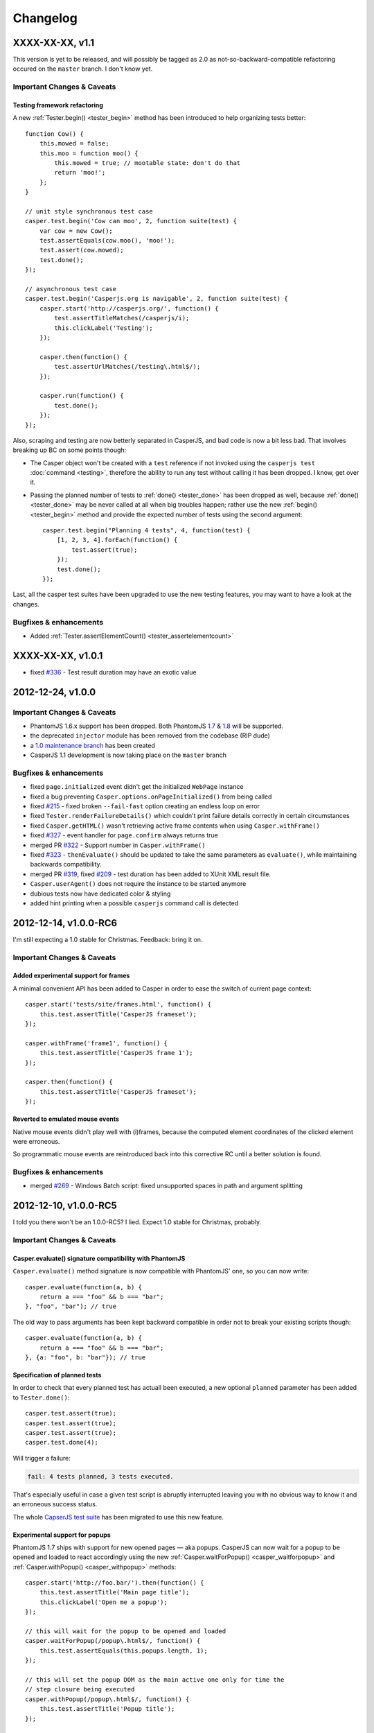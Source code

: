Changelog
=========

XXXX-XX-XX, v1.1
----------------

This version is yet to be released, and will possibly be tagged as 2.0 as not-so-backward-compatible refactoring occured on the ``master`` branch. I don't know yet.

Important Changes & Caveats
~~~~~~~~~~~~~~~~~~~~~~~~~~~

Testing framework refactoring
+++++++++++++++++++++++++++++

A new :ref:`Tester.begin() <tester_begin>` method has been introduced to help organizing tests better::

    function Cow() {
        this.mowed = false;
        this.moo = function moo() {
            this.mowed = true; // mootable state: don't do that
            return 'moo!';
        };
    }

    // unit style synchronous test case
    casper.test.begin('Cow can moo', 2, function suite(test) {
        var cow = new Cow();
        test.assertEquals(cow.moo(), 'moo!');
        test.assert(cow.mowed);
        test.done();
    });

    // asynchronous test case
    casper.test.begin('Casperjs.org is navigable', 2, function suite(test) {
        casper.start('http://casperjs.org/', function() {
            test.assertTitleMatches(/casperjs/i);
            this.clickLabel('Testing');
        });

        casper.then(function() {
            test.assertUrlMatches(/testing\.html$/);
        });

        casper.run(function() {
            test.done();
        });
    });

Also, scraping and testing are now betterly separated in CasperJS, and bad code is now a bit less bad. That involves breaking up BC on some points though:

-  The Casper object won't be created with a ``test`` reference if not invoked using the ``casperjs test`` :doc:`command <testing>`, therefore the ability to run any test without calling it has been dropped. I know, get over it.
-  Passing the planned number of tests to :ref:`done() <tester_done>` has been dropped as well, because :ref:`done() <tester_done>` may be never called at all when big troubles happen; rather use the new :ref:`begin() <tester_begin>` method and provide the expected number of tests using the second argument::

    casper.test.begin("Planning 4 tests", 4, function(test) {
        [1, 2, 3, 4].forEach(function() {
            test.assert(true);
        });
        test.done();
    });

Last, all the casper test suites have been upgraded to use the new testing features, you may want to have a look at the changes.

Bugfixes & enhancements
~~~~~~~~~~~~~~~~~~~~~~~

-  Added :ref:`Tester.assertElementCount() <tester_assertelementcount>`

XXXX-XX-XX, v1.0.1
------------------

-  fixed `#336 <https://github.com/n1k0/casperjs/issues/336>`_ - Test result duration may have an exotic value

2012-12-24, v1.0.0
------------------

Important Changes & Caveats
~~~~~~~~~~~~~~~~~~~~~~~~~~~

-  PhantomJS 1.6.x support has been dropped. Both PhantomJS `1.7 <http://phantomjs.org/release-1.7.html>`_ & `1.8 <http://phantomjs.org/release-1.8.html>`_ will be supported.
-  the deprecated ``injector`` module has been removed from the codebase (RIP dude)
-  a `1.0 maintenance branch <https://github.com/n1k0/casperjs/tree/1.0>`_ has been created
-  CasperJS 1.1 development is now taking place on the ``master`` branch

Bugfixes & enhancements
~~~~~~~~~~~~~~~~~~~~~~~

-  fixed ``page.initialized`` event didn't get the initialized ``WebPage`` instance
-  fixed a bug preventing ``Casper.options.onPageInitialized()`` from being called
-  fixed `#215 <https://github.com/n1k0/casperjs/issues/215>`_ - fixed broken ``--fail-fast`` option creating an endless loop on error
-  fixed ``Tester.renderFailureDetails()`` which couldn't print failure details correctly in certain circumstances
-  fixed ``Casper.getHTML()`` wasn't retrieving active frame contents when using ``Casper.withFrame()``
-  fixed `#327 <https://github.com/n1k0/casperjs/issues/327>`_ - event handler for ``page.confirm`` always returns true
-  merged PR `#322 <https://github.com/n1k0/casperjs/pull/322>`_ - Support number in ``Casper.withFrame()``
-  fixed `#323 <https://github.com/n1k0/casperjs/issues/323>`_ - ``thenEvaluate()`` should be updated to take the same parameters as ``evaluate()``, while maintaining backwards compatibility.
-  merged PR `#319 <https://github.com/n1k0/casperjs/pull/319>`_, fixed `#209 <https://github.com/n1k0/casperjs/issues/209>`_ - test duration has been added to XUnit XML result file.
-  ``Casper.userAgent()`` does not require the instance to be started anymore
-  dubious tests now have dedicated color & styling
-  added hint printing when a possible ``casperjs`` command call is detected

2012-12-14, v1.0.0-RC6
----------------------

I'm still expecting a 1.0 stable for Christmas. Feedback: bring it on.

Important Changes & Caveats
~~~~~~~~~~~~~~~~~~~~~~~~~~~

Added experimental support for frames
+++++++++++++++++++++++++++++++++++++

A minimal convenient API has been added to Casper in order to ease the switch of current page context::

    casper.start('tests/site/frames.html', function() {
        this.test.assertTitle('CasperJS frameset');
    });

    casper.withFrame('frame1', function() {
        this.test.assertTitle('CasperJS frame 1');
    });

    casper.then(function() {
        this.test.assertTitle('CasperJS frameset');
    });

Reverted to emulated mouse events
+++++++++++++++++++++++++++++++++

Native mouse events didn't play well with (i)frames, because the computed element coordinates of the clicked element were erroneous.

So programmatic mouse events are reintroduced back into this corrective RC until a better solution is found.

Bugfixes & enhancements
~~~~~~~~~~~~~~~~~~~~~~~

-  merged `#269 <https://github.com/n1k0/casperjs/issues/269>`_ - Windows Batch script: fixed unsupported spaces in path and argument splitting

2012-12-10, v1.0.0-RC5
----------------------

I told you there won't be an 1.0.0-RC5? I lied. Expect 1.0 stable for Christmas, probably.

Important Changes & Caveats
~~~~~~~~~~~~~~~~~~~~~~~~~~~

Casper.evaluate() signature compatibility with PhantomJS
++++++++++++++++++++++++++++++++++++++++++++++++++++++++

``Casper.evaluate()`` method signature is now compatible with PhantomJS' one, so you can now write::

    casper.evaluate(function(a, b) {
        return a === "foo" && b === "bar";
    }, "foo", "bar"); // true

The old way to pass arguments has been kept backward compatible in order not to break your existing scripts though::

    casper.evaluate(function(a, b) {
        return a === "foo" && b === "bar";
    }, {a: "foo", b: "bar"}); // true

Specification of planned tests
++++++++++++++++++++++++++++++

In order to check that every planned test has actuall been executed, a new optional ``planned`` parameter has been added to ``Tester.done()``::

    casper.test.assert(true);
    casper.test.assert(true);
    casper.test.assert(true);
    casper.test.done(4);

Will trigger a failure:

.. code-block:: text

    fail: 4 tests planned, 3 tests executed.

That's especially useful in case a given test script is abruptly interrupted leaving you with no obvious way to know it and an erroneous success status.

The whole `CapserJS test suite <https://github.com/n1k0/casperjs/tree/master/tests/>`_ has been migrated to use this new feature.

Experimental support for popups
+++++++++++++++++++++++++++++++

PhantomJS 1.7 ships with support for new opened pages — aka popups. CasperJS can now wait for a popup to be opened and loaded to react accordingly using the new :ref:`Casper.waitForPopup() <casper_waitforpopup>` and :ref:`Casper.withPopup() <casper_withpopup>` methods::

    casper.start('http://foo.bar/').then(function() {
        this.test.assertTitle('Main page title');
        this.clickLabel('Open me a popup');
    });

    // this will wait for the popup to be opened and loaded
    casper.waitForPopup(/popup\.html$/, function() {
        this.test.assertEquals(this.popups.length, 1);
    });

    // this will set the popup DOM as the main active one only for time the
    // step closure being executed
    casper.withPopup(/popup\.html$/, function() {
        this.test.assertTitle('Popup title');
    });

    // next step will automatically revert the current page to the initial one
    casper.then(function() {
        this.test.assertTitle('Main page title');
    });

``Casper.mouseEvent()`` now uses native events for most operations
++++++++++++++++++++++++++++++++++++++++++++++++++++++++++++++++++

Native mouse events from PhantomJS bring a far more accurate behavior.

Also, :ref:`Casper.mouseEvent() <casper_mouseevent>` will now directly trigger an error on failure instead of just logging an ``error`` event.

Bugfixes & enhancements
~~~~~~~~~~~~~~~~~~~~~~~

-  fixed `#308 <https://github.com/n1k0/casperjs/issues/308>`_ & `#309 <https://github.com/n1k0/casperjs/issues/309>`_ - proper module error backtraces
-  fixed `#306 <https://github.com/n1k0/casperjs/issues/306>`_ - Raise an explicit error on invalid test path
-  fixed `#300 <https://github.com/n1k0/casperjs/issues/300>`_ - Ensure that ``findOne()`` and ``findAll()`` observe the scope for XPath expressions, not just when passed CSS selectors
-  fixed `#294 <https://github.com/n1k0/casperjs/issues/294>`_ - Automatically fail test on any runtime error or timeout
-  fixed `#281 <https://github.com/n1k0/casperjs/issues/281>`_ - ``Casper.evaluate()`` should take an array as context not object
-  fixed `#266 <https://github.com/n1k0/casperjs/issues/266>`_ - Fix ``tester`` module and its self tests
-  fixed `#268 <https://github.com/n1k0/casperjs/issues/266>`_ - Wrong message on step timeout
-  fixed `#215 <https://github.com/n1k0/casperjs/issues/215>`_ - added a ``--fail-fast`` option to the ``casper test`` command, in order to terminate a test suite execution as soon as any failure is encountered
-  fixed `#274 <https://github.com/n1k0/casperjs/issues/274>`_ - some headers couldn't be set
-  fixed `#277 <https://github.com/n1k0/casperjs/issues/277>`_ - multiline support in ``ClientUtils.echo()``
-  fixed `#282 <https://github.com/n1k0/casperjs/issues/282>`_ - added support for remote client scripts loading with a new ``remoteScripts`` casper option
-  fixed `#290 <https://github.com/n1k0/casperjs/issues/#290>`_ - add a simplistic RPM spec file to make it easier to (un)install casperjs
-  fixed ``utils.betterTypeOf()`` to properly handle ``undefined`` and ``null`` values
-  fixed ``Casper.die()`` and ``Casper.evaluateOrDie()`` were not printing the error onto the console
-  added JSON support to ``require()``
-  added ``Tester.assertTruthy()`` and ``Tester.assertFalsy()``
-  added ``Casper.sendKeys()`` to send native keyboard events to the element matching a given selector
-  added ``Casper.getFormValues()`` to check for the field values of a given form
-  added ``Tester.assertTextDoesntExist()``
-  added ``Tester.assertFalse()`` as an alias of ``Tester.assertNot()``
-  added ``page.resource.requested`` and ``page.resource.received`` events
-  added `translate.js <https://github.com/n1k0/casperjs/tree/master/samples/translate.js>`_ and `translate.coffee <https://github.com/n1k0/casperjs/tree/master/samples/translate.coffee>`_ samples

2012-10-31, v1.0.0-RC4
----------------------

Next version should be 1.0.0 stable.

-  fixed `#261 <https://github.com/n1k0/casperjs/issues/261>`_ - Impossible to require CoffeeScript modules
-  fixed `#262 <https://github.com/n1k0/casperjs/issues/262>`_ - Injecting clientScripts is not working
-  fixed `#259 <https://github.com/n1k0/casperjs/issues/259>`_ - enhanced ``Tester.assertField()`` method, which can now tests for other field types than ``input``\ s.
-  fixed ``Casper.getCurrentUrl()`` could misbehave with encoded urls
-  added ``Casper.echo()`` to print a message to the casper console from the remote DOM environment
-  added ``Casper.waitForText()`` to wait for a given text to be present in page HTML contents
-  added ``ClientUtils.getFieldValue()``
-  Local CoffeeScript version has been upgraded to 1.4.0

2012-10-23, v1.0.0-RC3
----------------------

Important Changes & Caveats
~~~~~~~~~~~~~~~~~~~~~~~~~~~

-  the ``injector`` module is now deprecated, but kept for backward compatibility purpose.
-  **BC BREAK**: fixes `#220 <https://github.com/n1k0/casperjs/issues/220>`_, `#237 <https://github.com/n1k0/casperjs/issues/237>`_ - added a ``waitTimeout`` options, removed ``defaultWaitTimeout`` option.
-  **BC BREAK** (for the better): fixes `#249 <https://github.com/n1k0/casperjs/issues/249>`_ - default timeout functions don't ``die()`` anymore in tests
-  **BC BREAK** (for the better): merged `#188 <https://github.com/n1k0/casperjs/issues/188>`_ - Easy access to current response object; You can now access the current response object as the first parameter of step callbacks::

    require('casper').create().start('http://www.google.fr/', function(response) {
        require('utils').dump(response);
    }).run();

That gives:

.. code-block:: text

    $ casperjs dump-headers.js
    {
        "contentType": "text/html; charset=UTF-8",
        "headers": [
            {
                "name": "Date",
                "value": "Thu, 18 Oct 2012 08:17:29 GMT"
            },
            {
                "name": "Expires",
                "value": "-1"
            },
            // ... lots of other headers
        ],
        "id": 1,
        "redirectURL": null,
        "stage": "end",
        "status": 200,
        "statusText": "OK",
        "time": "2012-10-18T08:17:37.068Z",
        "url": "http://www.google.fr/"
    }

To fetch a particular header by its name::

    require('casper').create().start('http://www.google.fr/', function(response) {
        this.echo(response.headers.get('Date'));
    }).run();

Which gives:

.. code-block:: text

    $ casperjs dump-single-header.js
    Thu, 18 Oct 2012 08:26:34 GMT

The documentation has been `updated accordingly <http://casperjs.org/api.html#casper.then.callbacks>`_.

Bugfixes & enhancements
~~~~~~~~~~~~~~~~~~~~~~~

-  merged `#234 <https://github.com/n1k0/casperjs/issues/234>`_ - New Windows Loader written in Batch. Python is no more a requirement for using CasperJS on Windows. New installation instructions are `available <http://casperjs.org/installation.html#windows>`_.
-  a new ``onWaitTimeout`` option has been added, to allow defining a default behavior when a ``waitFor*`` function times out.
-  `Casper.resourceExists() <http://casperjs.org/api.html#casper.resourceExists>`_ and related functions now checks for non HTTP-404 received responses.
-  fixed `#167 <https://github.com/n1k0/casperjs/issues/167>`_ - fixed opening truncated/uncomplete root urls may give erroneous HTTP statuses
-  closes `#205 <https://github.com/n1k0/casperjs/issues/205>`_ - ``debugHTML()`` can have a selector passed; added ``getHTML()``
-  closes `#230 <https://github.com/n1k0/casperjs/issues/230>`_ - added ``ClientUtils.getElementsBound()`` and ``Casper.getElementsBound()``
-  fixed `#235 <https://github.com/n1k0/casperjs/issues/235>`_ - updated ``Casper.evaluate()`` to use phantomjs >= 1.6 native one. As a consequence, **the ``injector`` module is marked as deprecated**.
-  fixed `#250 <https://github.com/n1k0/casperjs/issues/250>`_ - prevent self tests to be run using the standard ``casper test`` command
-  fixed `#254 <https://github.com/n1k0/casperjs/issues/254>`_ - fix up one use of qsa, hit when filling forms with missing elements
-  `fixed <https://github.com/n1k0/casperjs/commit/ef6c1828c7b64e1cf99b98e27600d0b63308cad3>`_ edge case when current document url couldn't be properly decoded

2012-10-01, v1.0.0-RC2
----------------------

Important Changes & Caveats
~~~~~~~~~~~~~~~~~~~~~~~~~~~

-  **PhantomJS 1.6 is now the minimal requirement**, PhantomJS 1.7 is supported.
-  CasperJS continues to ship with its own implementation of CommonJS' module pattern, due to the way it has to work to offer its own executable. While the implementations are nearly the same, **100% compatibility is not guaranteed**.

Bugfixes & enhancements
~~~~~~~~~~~~~~~~~~~~~~~

-  fixed `#119 <https://github.com/n1k0/casperjs/issues/119>`_ - ``Casper.currentHTTPStatus`` now defaults to ``null`` when resource are loaded using the ``file://`` protocol
-  fixed `#130 <https://github.com/n1k0/casperjs/issues/130>`_ - added a ``--no-colors`` option to the ``casper test`` command to skip output coloration
-  fixed `#153 <https://github.com/n1k0/casperjs/issues/153>`_ - erroneous mouse event results when ``event.preventDefault()`` was used.
-  fixed `#164 <https://github.com/n1k0/casperjs/issues/164>`_ - ability to force CLI parameters as strings (see `related documentation <http://casperjs.org/cli.html#raw>`_).
-  fixed `#178 <https://github.com/n1k0/casperjs/issues/178>`_ - added ``Casper.getPageContent()`` to access raw page body contents on non-html received content-types.
-  fixed `#180 <https://github.com/n1k0/casperjs/issues/180>`_ - CasperJS tests are now run against a local HTTP test server. A new ``casper selftest`` command has been added as well.
-  fixed `#189 <https://github.com/n1k0/casperjs/issue/189>`_ - fixed invalid XML due to message colorization
-  fixed `#197 <https://github.com/n1k0/casperjs/pull/197>`_ & `#240 <https://github.com/n1k0/casperjs/pull/240/>`_ - Added new tester methods:
-  ``assertField()``
-  ``assertSelectorHasText()`` and ``assertSelectorHasText()``
-  ``assertSelectorDoesntHaveText()`` and ``assertSelectorDoesntHaveText>()``
-  ``assertVisible()``
-  ``assertNotVisible()```
-  fixed `#202 <https://github.com/n1k0/casperjs/pull/202>`_ - Fix test status timeouts when running multiple suites
-  fixed `#204 <https://github.com/n1k0/casperjs/pull/204>`_ - Fix for when the url is changed via javascript
-  fixed `#210 <https://github.com/n1k0/casperjs/pull/210>`_ - Changed ``escape`` to ``encodeURIComponent`` for downloading binaries via POST
-  fixed `#216 <https://github.com/n1k0/casperjs/pull/216>`_ - Change clientutils to be able to set a global scope
-  fixed `#219 <https://github.com/n1k0/casperjs/issues/219>`_ - ease chaining of ``run()`` calls (`more explanations <https://groups.google.com/forum/#!topic/casperjs/jdQ-CrgnUd8>`_)
-  fixed `#222 <https://github.com/n1k0/casperjs/pull/222>`_ & `#211 <https://github.com/n1k0/casperjs/issues/211>`_ - Change mouse event to include an X + Y value for click position
-  fixed `#231 <https://github.com/n1k0/casperjs/pull/231>`_ - added ``--pre`` and ``--post`` options to the ``casperjs test`` command to load test files before and after the execution of testsuite
-  fixed `#232 <https://github.com/n1k0/casperjs/issues/232>`_ - symlink resolution in the ruby version of the ``casperjs`` executable
-  fixed `#236 <https://github.com/n1k0/casperjs/issues/236>`_ - fixed ``Casper.exit`` returned ``this`` after calling ``phantom.exit()`` which may caused PhantomJS to hang
-  fixed `#252 <https://github.com/n1k0/casperjs/issues/252>`_ - better form.fill() error handling
-  added ``ClientUtils.getDocumentHeight()``
-  added ``toString()`` and ``status()`` methods to ``Casper`` prototype.

2012-06-26, v1.0.0-RC1
----------------------

PhantomJS 1.5 & 1.6
~~~~~~~~~~~~~~~~~~~

-  fixed `#119 <https://github.com/n1k0/casperjs/issues/119>`_ - HTTP status wasn't properly caught
-  fixed `#132 <https://github.com/n1k0/casperjs/issues/132>`_ - added ability to include js/coffee files using a dedicated option when using the ``casper test`` command
-  fixed `#140 <https://github.com/n1k0/casperjs/issues/140>`_ - ``casper test`` now resolves local paths urls
-  fixed `#148 <https://github.com/n1k0/casperjs/issues/148>`_ - ``utils.isWebPage()`` was broken
-  fixed `#149 <https://github.com/n1k0/casperjs/issues/149>`_ - ``ClientUtils.fill()`` was searching elements globally
-  fixed `#154 <https://github.com/n1k0/casperjs/issues/154>`_ - firing the ``change`` event after a field value has been set
-  fixed `#144 <https://github.com/n1k0/casperjs/issues/144>`_ - added a ``safeLogs`` option to blur password values in debug logs. **This option is set to ``true`` by default.**
-  added ``Casper.userAgent()`` to ease a more dynamic setting of user-agent string
-  added ``Tester.assertTitleMatch()`` method
-  added ``utils.getPropertyPath()``
-  added ``Casper.captureBase64()`` for rendering screen captures as base64 strings - closes `#150 <https://github.com/n1k0/casperjs/issues/150>`_
-  added ``Casper.reload()``
-  fixed failed test messages didn't expose the subject correctly
-  switched to more standard ``.textContent`` property to get a node text; this allows a better compatibility of the clientutils bookmarklet with non-webkit browsers
-  casper modules now all use `javascript strict mode <http://www.nczonline.net/blog/2012/03/13/its-time-to-start-using-javascript-strict-mode/>`_

PhantomJS >= 1.6 supported features
~~~~~~~~~~~~~~~~~~~~~~~~~~~~~~~~~~~

-  added support of custom headers sending in outgoing request - refs `#137 <https://github.com/n1k0/casperjs/issues/137>`_)
-  added support for ``prompt()`` and ``confirm()`` - closes `#125 <https://github.com/n1k0/casperjs/issues/125>`_
-  fixed `#157 <https://github.com/n1k0/casperjs/issues/157>`_ - added support for PhantomJS 1.6 ``WebPage#zoomFactor``
-  added ``url.changed`` & ``navigation.requested`` events - refs `#151 <https://github.com/n1k0/casperjs/issues/151>`_

2012-06-04, v0.6.10
-------------------

-  fixed `#73 <https://github.com/n1k0/casperjs/issues/73>`_ - ``Casper.download()`` not working correctly with binaries
-  fixed `#129 <https://github.com/n1k0/casperjs/issues/129>`_ - Can't put ``//`` comments in evaluate() function
-  closed `#130 <https://github.com/n1k0/casperjs/issues/130>`_ - Added a ``Dummy`` `colorizer <http://casperjs.org/api.html#colorizer>`_ class, in order to disable colors in console output
-  fixed `#133 <https://github.com/n1k0/casperjs/issues/133>`_ - updated and fixed documentation about `extensibility <http://casperjs.org/extending.html>`_
-  added ``Casper.clickLabel()`` for clicking on an element found by its ``innerText`` content

As a side note, the official website monolithic page has been split across several ones: http://casperjs.org/

2012-05-29, v0.6.9
------------------

-  **BC BREAK:** PhantomJS 1.5 is now the minimal PhantomJS version supported.
-  fixed `#114 <https://github.com/n1k0/casperjs/issues/114>`_ - ensured client-side utils are injected before any ``evaluate()`` call
-  merged `#89 <https://github.com/n1k0/casperjs/pull/89>`_ - Support for more mouse events (@nrabinowitz)
-  added a new ``error`` event, `better error reporting <https://github.com/n1k0/casperjs/commit/2e6988ae821b3251e063d11ba28af59b0683852a>`_
-  fixed `#117 <https://github.com/n1k0/casperjs/issues/117>`_ - ``fill()`` coulnd't ``submit()`` a form with a submit input named *submit*
-  merged `#122 <https://github.com/n1k0/casperjs/pull/122>`_ - allow downloads to be triggered by more than just ``GET`` requests
-  closed `#57 <https://github.com/n1k0/casperjs/issues/57>`_ - added context to emitted test events + complete assertion framework refactor
-  fixed loaded resources array is now reset adequately `reference discussion <https://groups.google.com/forum/?hl=fr?fromgroups#!topic/casperjs/TCkNzrj1IoA>`_
-  fixed incomplete error message logged when passed an erroneous selector (xpath and css)

2012-05-20, v0.6.8
------------------

-  added support for `XPath selectors <http://casperjs.org/#selectors>`_
-  added ``Tester.assertNotEquals()`` (`@juliangruber <https://github.com/juliangruber>`_)
-  fixed `#109 <https://github.com/n1k0/casperjs/issues/109>`_ - CLI args containing ``=`` (equals sign) were not being parsed properly

2012-05-12, v0.6.7
------------------

-  fixes `#107 <https://github.com/n1k0/casperjs/issues/107>`_: client utils were possibly not yet being injected and available when calling ``Capser.base64encode()`` from some events
-  merged `PR #96 <https://github.com/n1k0/casperjs/pull/96>`_: make python launcher use ``os.execvp()`` instead of ``subprocess.Popen()`` (`@jart <https://github.com/jart>`_): > This patch fixes a bug where casperjs' python launcher process won't pass along kill > signals to the phantomjs subprocess. This patch works by using an exec system call > which causes the phantomjs subprocess to completely replace the casperjs parent > process (while maintaining the same pid). This patch also has the added benefit of > saving 10 megs or so of memory because the python process is discarded.
-  fixes `#109 <https://github.com/n1k0/casperjs/issues/109>`_ - CLI args containing ``=`` (equals sign) were not parsed properly
-  fixes `#100 <https://github.com/n1k0/casperjs/issues/100>`_ & `#110 <https://github.com/n1k0/casperjs/issues/110>`_ - *googlepagination* sample was broken
-  merged #103 - added ``Tester.assertNotEquals`` method (@juliangruber)

2012-04-27, v0.6.6
------------------

-  **BC BREAK:**: moved the ``page.initialized`` event to where it should have always been, and is now using native phantomjs ``onInitialized`` event
-  fixed `#95 <https://github.com/n1k0/casperjs/issues/95>`_ - ``Tester.assertSelectorExists`` was broken

2012-03-28, v0.6.5
------------------

-  **BC BREAK:** reverted 8347278 (refs `#34 <https://github.com/n1k0/casperjs/issues/34>`_ and added a new ``clear()`` method to *close* a page You now have to call ``casper.clear()`` if you want to stop javascript execution within the remote DOM environment.
-  **BC BREAK:** removed ``fallbackToHref`` option handling in ``ClientUtils.click()`` (refs `#63 <https://github.com/n1k0/casperjs/issues/63>`_)
-  ``tester.findTestFiles()`` now returns results in predictable order
-  added ``--log-level`` and ``--direct`` options to ``casper test`` command
-  fixed 0.6.4 version number in ``bootstrap.js``
-  centralized version number to package.json
-  ensured compatibility with PhantomJS 1.5

2012-02-09, v0.6.4
------------------

-  fixed ``casperjs`` command wasn't passing phantomjs native option in the correct order, resulting them not being taken into account by phantomjs engine:
-  fixed `#49 <https://github.com/n1k0/casperjs/issues/49>`_ - ``casperjs`` is not sending ``--ssl-ignore-errors``
-  fixed `#50 <https://github.com/n1k0/casperjs/issues/50>`_ - Cookies not being set when passing ``--cookies-file`` option
-  fixed Python3 compatibility of the ``casperjs`` executable

2012-02-05, v0.6.3
------------------

-  fixed `#48 <https://github.com/n1k0/casperjs/issues/48>`_ - XML Output file doesn't have classpath populated with file name
-  refs `#46 <https://github.com/n1k0/casperjs/issues/46>`_ - added value details to Tester ``fail`` event
-  new site design, new `domain <http://casperjs.org/>`_, enhanced & updated docs

2012-01-19, v0.6.2
------------------

-  fixed `#41 <https://github.com/n1k0/casperjs/issues/41>`_ - injecting casperjs lib crashes ``cmd.exe`` on Windows 7
-  fixed `#42 <https://github.com/n1k0/casperjs/issues/42>`_ - Use file name of test script as 'classname' in JUnit XML report (@mpeltonen)
-  fixed `#43 <https://github.com/n1k0/casperjs/issues/43>`_ - Exit status not reported back to caller
-  suppressed colorized output syntax for windows; was making output hard to read
-  added patchy ``fs.isWindows()`` method
-  added ``--xunit=<filename>`` cli option to ``$ casperjs test`` command for saving xunit results, eg.:

   $ casperjs test tests/suites --xunit=build-result.xml

2012-01-16, v0.6.1
------------------

-  restablished js-emulated click simulation first, then native QtWebKit events as a fallback; some real world testing have surprinsingly proven the former being often more efficient than the latter
-  fixed casperjs executable could not handle a ``PHANTOMJS_EXECUTABLE`` containing spaces
-  fixed casper could not be used without the executable `as documented <http://casperjs.org/#faq-executable>`_
-  fixed wrong ``debug`` log level on ``ClientUtils.click()`` error; set to ``error``

Please check the `updated documentation <http://casperjs.org>`_.

2012-01-12, v0.6.0
------------------

-  **BC BREAK:** ``Casper.click()`` now uses native Webkit mouse events instead of previous crazy utopic javascript emulation
-  **BC BREAK:** All errors thrown by CasperJS core are of the new ``CasperError`` type
-  **BC BREAK:** removed obsolete ``replaceFunctionPlaceholders()``
-  *Deprecated*: ``Casper.extend()`` method has been deprecated; use natural javascript extension mechanisms instead (see samples)
-  added ``$ casperjs test`` command for running split test suites
-  ``Casper.open()`` can now perform HTTP ``GET``, ``POST``, ``PUT``, ``DELETE`` and ``HEAD`` operations
-  commonjs/nodejs-like module exports implementation
-  ported nodejs' ``events`` module to casperjs; lots of events added, plus some value filtering capabilities
-  introduced the ``mouse`` module to handle native Webkit mouse events
-  added support for ``RegExp`` input in ``Casper.resourceExists()``
-  added printing of source file path for any uncaught exception printed onto the console
-  added an emulation of stack trace printing (but PhantomJS will have to upgrade its javascript engine for it to be fully working though)

Please check the `updated documentation <http://casperjs.org>`_.

--------------

2011-12-25, v0.4.2
------------------

-  merged PR #30 - Add request method and request data to the ``base64encode()`` method (@jasonlfunk)
-  ``casperjs`` executable now gracefully exists on KeyboardInterrupt
-  added ``Casper.download()`` method, for downloading any resource and save it onto the filesystem

--------------

2011-12-21, v0.4.1
------------------

-  fixed #31 - replaced bash executable script by a Python one

--------------

2011-12-20, v0.4.0
------------------

-  first numbered version

